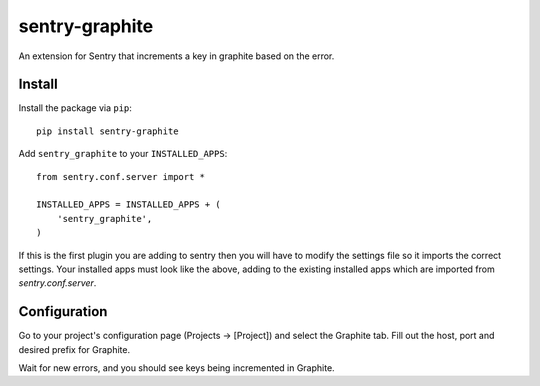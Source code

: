 sentry-graphite
===============

An extension for Sentry that increments a key in graphite based on the error.

Install
-------

Install the package via ``pip``::

    pip install sentry-graphite

Add ``sentry_graphite`` to your ``INSTALLED_APPS``::

    from sentry.conf.server import *

    INSTALLED_APPS = INSTALLED_APPS + (
        'sentry_graphite',
    )

If this is the first plugin you are adding to sentry then you will have to modify
the settings file so it imports the correct settings. Your installed apps must look
like the above, adding to the existing installed apps which are imported from
`sentry.conf.server`.

Configuration
-------------

Go to your project's configuration page (Projects -> [Project]) and select the
Graphite tab. Fill out the host, port and desired prefix for Graphite.

Wait for new errors, and you should see keys being incremented in Graphite.
